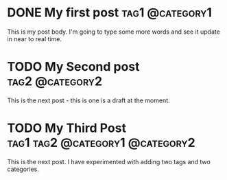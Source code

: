 #+hugo_base_dir: ../
* DONE My first post :tag1:@category1:
:PROPERTIES:
:EXPORT_FILE_NAME: my-first-post
:END:
This is my post body. I'm going to type some more words and see it update in near to real time.
* TODO My Second post :tag2:@category2:
:PROPERTIES:
:EXPORT_FILE_NAME: my-second-post
:END:
This is the next post - this is one is a draft at the moment.
* TODO My Third Post :tag1:tag2:@category1:@category2:
:PROPERTIES:
:EXPORT_FILE_NAME: my-third-post
:END:
This is the next post. I have experimented with adding two tags and two categories.
